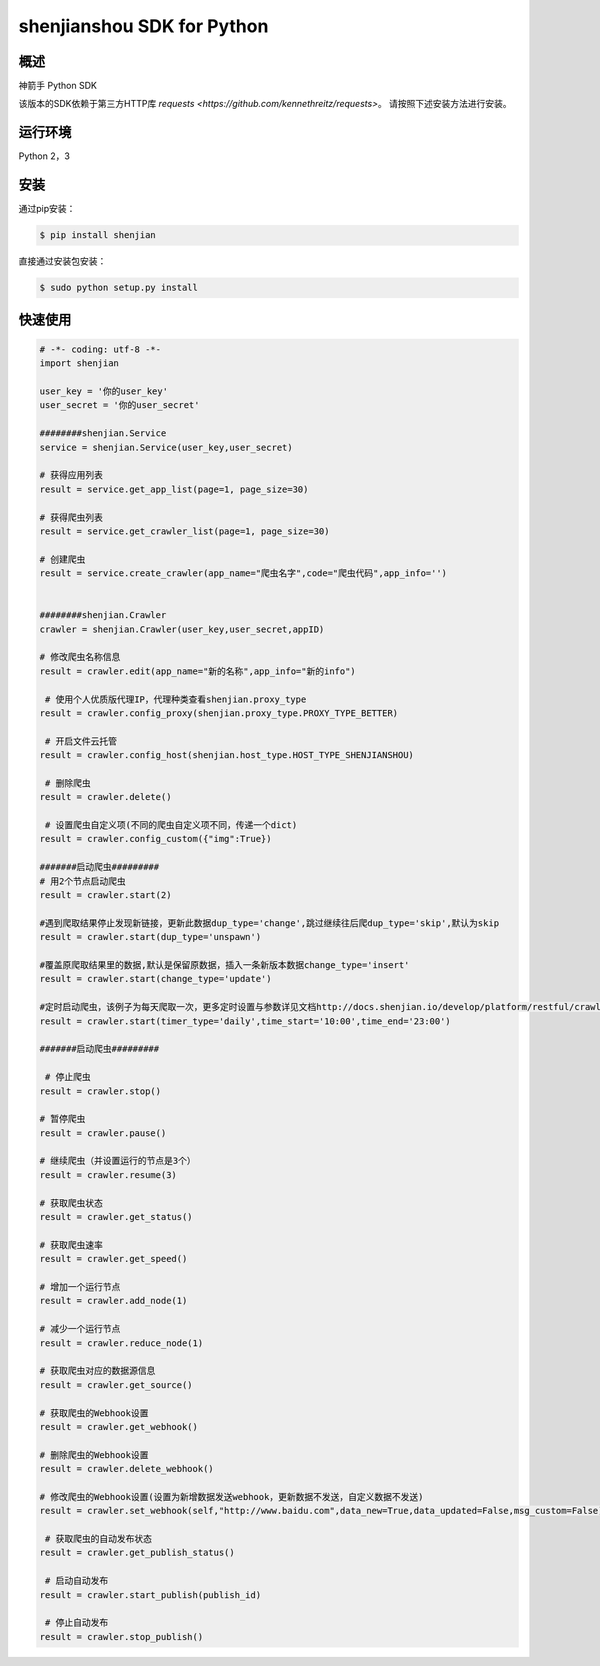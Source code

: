 shenjianshou  SDK for Python
================================


概述
--------

神箭手 Python SDK



该版本的SDK依赖于第三方HTTP库 `requests <https://github.com/kennethreitz/requests>`。 请按照下述安装方法进行安装。

运行环境
-------------------

Python 2，3


安装
----------

通过pip安装：

.. code-block:: bash

    $ pip install shenjian

直接通过安装包安装：

.. code-block:: bash

    $ sudo python setup.py install


快速使用
---------------

.. code-block:: python


    # -*- coding: utf-8 -*-
    import shenjian

    user_key = '你的user_key'
    user_secret = '你的user_secret'

    ########shenjian.Service
    service = shenjian.Service(user_key,user_secret)

    # 获得应用列表
    result = service.get_app_list(page=1, page_size=30)

    # 获得爬虫列表
    result = service.get_crawler_list(page=1, page_size=30)

    # 创建爬虫
    result = service.create_crawler(app_name="爬虫名字",code="爬虫代码",app_info='')


    ########shenjian.Crawler
    crawler = shenjian.Crawler(user_key,user_secret,appID)

    # 修改爬虫名称信息
    result = crawler.edit(app_name="新的名称",app_info="新的info")

     # 使用个人优质版代理IP，代理种类查看shenjian.proxy_type
    result = crawler.config_proxy(shenjian.proxy_type.PROXY_TYPE_BETTER)

     # 开启文件云托管
    result = crawler.config_host(shenjian.host_type.HOST_TYPE_SHENJIANSHOU)

     # 删除爬虫
    result = crawler.delete()

     # 设置爬虫自定义项(不同的爬虫自定义项不同，传递一个dict)
    result = crawler.config_custom({"img":True})

    #######启动爬虫#########
    # 用2个节点启动爬虫
    result = crawler.start(2)

    #遇到爬取结果停止发现新链接，更新此数据dup_type='change',跳过继续往后爬dup_type='skip',默认为skip
    result = crawler.start(dup_type='unspawn')

    #覆盖原爬取结果里的数据,默认是保留原数据，插入一条新版本数据change_type='insert'
    result = crawler.start(change_type='update')

    #定时启动爬虫，该例子为每天爬取一次，更多定时设置与参数详见文档http://docs.shenjian.io/develop/platform/restful/crawler.html#启动爬虫
    result = crawler.start(timer_type='daily',time_start='10:00',time_end='23:00')

    #######启动爬虫#########

     # 停止爬虫
    result = crawler.stop()

    # 暂停爬虫
    result = crawler.pause()

    # 继续爬虫（并设置运行的节点是3个）
    result = crawler.resume(3)

    # 获取爬虫状态
    result = crawler.get_status()

    # 获取爬虫速率
    result = crawler.get_speed()

    # 增加一个运行节点
    result = crawler.add_node(1)

    # 减少一个运行节点
    result = crawler.reduce_node(1)

    # 获取爬虫对应的数据源信息
    result = crawler.get_source()

    # 获取爬虫的Webhook设置
    result = crawler.get_webhook()

    # 删除爬虫的Webhook设置
    result = crawler.delete_webhook()

    # 修改爬虫的Webhook设置(设置为新增数据发送webhook，更新数据不发送，自定义数据不发送)
    result = crawler.set_webhook(self,"http://www.baidu.com",data_new=True,data_updated=False,msg_custom=False)

     # 获取爬虫的自动发布状态
    result = crawler.get_publish_status()

     # 启动自动发布
    result = crawler.start_publish(publish_id)

     # 停止自动发布
    result = crawler.stop_publish()


